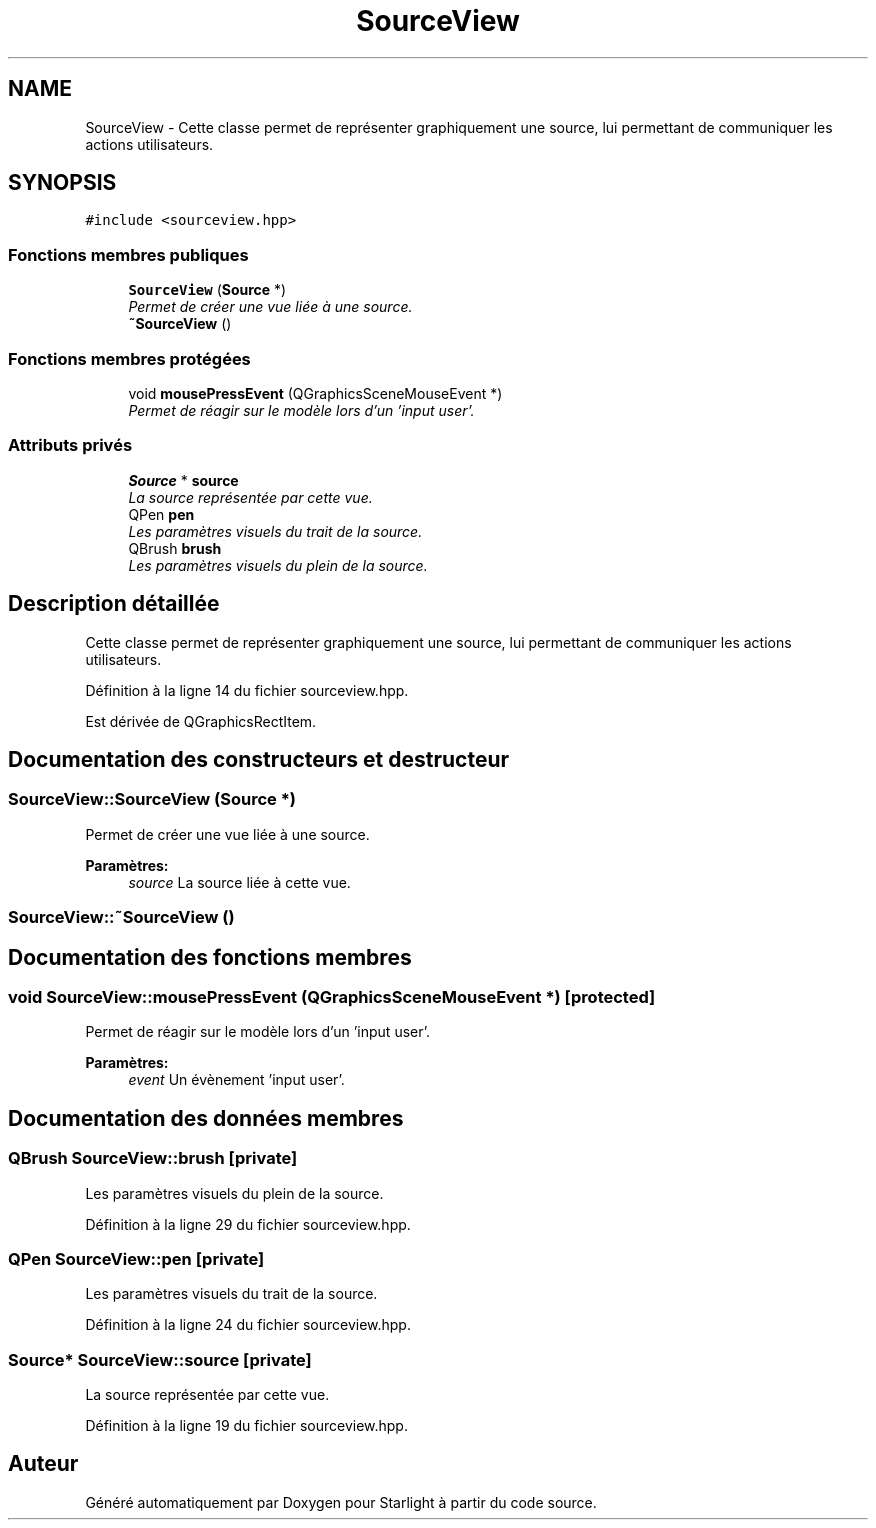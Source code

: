 .TH "SourceView" 3 "Vendredi 24 Avril 2015" "Starlight" \" -*- nroff -*-
.ad l
.nh
.SH NAME
SourceView \- Cette classe permet de représenter graphiquement une source, lui permettant de communiquer les actions utilisateurs\&.  

.SH SYNOPSIS
.br
.PP
.PP
\fC#include <sourceview\&.hpp>\fP
.SS "Fonctions membres publiques"

.in +1c
.ti -1c
.RI "\fBSourceView\fP (\fBSource\fP *)"
.br
.RI "\fIPermet de créer une vue liée à une source\&. \fP"
.ti -1c
.RI "\fB~SourceView\fP ()"
.br
.in -1c
.SS "Fonctions membres protégées"

.in +1c
.ti -1c
.RI "void \fBmousePressEvent\fP (QGraphicsSceneMouseEvent *)"
.br
.RI "\fIPermet de réagir sur le modèle lors d'un 'input user'\&. \fP"
.in -1c
.SS "Attributs privés"

.in +1c
.ti -1c
.RI "\fBSource\fP * \fBsource\fP"
.br
.RI "\fILa source représentée par cette vue\&. \fP"
.ti -1c
.RI "QPen \fBpen\fP"
.br
.RI "\fILes paramètres visuels du trait de la source\&. \fP"
.ti -1c
.RI "QBrush \fBbrush\fP"
.br
.RI "\fILes paramètres visuels du plein de la source\&. \fP"
.in -1c
.SH "Description détaillée"
.PP 
Cette classe permet de représenter graphiquement une source, lui permettant de communiquer les actions utilisateurs\&. 
.PP
Définition à la ligne 14 du fichier sourceview\&.hpp\&.
.PP
Est dérivée de QGraphicsRectItem\&.
.SH "Documentation des constructeurs et destructeur"
.PP 
.SS "SourceView::SourceView (\fBSource\fP *)"

.PP
Permet de créer une vue liée à une source\&. 
.PP
\fBParamètres:\fP
.RS 4
\fIsource\fP La source liée à cette vue\&. 
.RE
.PP

.SS "SourceView::~SourceView ()"

.SH "Documentation des fonctions membres"
.PP 
.SS "void SourceView::mousePressEvent (QGraphicsSceneMouseEvent *)\fC [protected]\fP"

.PP
Permet de réagir sur le modèle lors d'un 'input user'\&. 
.PP
\fBParamètres:\fP
.RS 4
\fIevent\fP Un évènement 'input user'\&. 
.RE
.PP

.SH "Documentation des données membres"
.PP 
.SS "QBrush SourceView::brush\fC [private]\fP"

.PP
Les paramètres visuels du plein de la source\&. 
.PP
Définition à la ligne 29 du fichier sourceview\&.hpp\&.
.SS "QPen SourceView::pen\fC [private]\fP"

.PP
Les paramètres visuels du trait de la source\&. 
.PP
Définition à la ligne 24 du fichier sourceview\&.hpp\&.
.SS "\fBSource\fP* SourceView::source\fC [private]\fP"

.PP
La source représentée par cette vue\&. 
.PP
Définition à la ligne 19 du fichier sourceview\&.hpp\&.

.SH "Auteur"
.PP 
Généré automatiquement par Doxygen pour Starlight à partir du code source\&.
